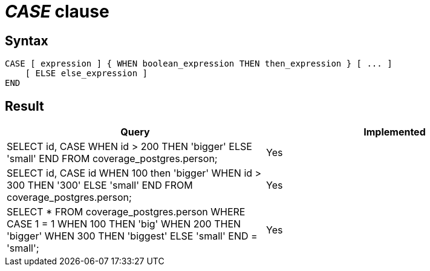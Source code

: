 = _CASE_ clause

== Syntax

[source,sql]
----
CASE [ expression ] { WHEN boolean_expression THEN then_expression } [ ... ]
    [ ELSE else_expression ]
END
----

== Result

[cols="1,1"]
|===
|Query |Implemented

| SELECT id, CASE WHEN id > 200 THEN 'bigger' ELSE 'small' END FROM coverage_postgres.person;
| Yes

| SELECT id, CASE id WHEN 100 then 'bigger' WHEN id > 300 THEN '300' ELSE 'small' END FROM coverage_postgres.person;
| Yes

| SELECT * FROM coverage_postgres.person WHERE CASE 1 = 1 WHEN 100 THEN 'big' WHEN 200 THEN 'bigger' WHEN 300 THEN 'biggest' ELSE 'small' END = 'small';
| Yes

|===

